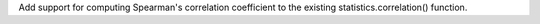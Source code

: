 Add support for computing Spearman's correlation coefficient to the existing
statistics.correlation() function.
